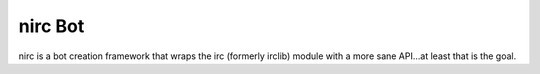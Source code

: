 nirc Bot
========

nirc is a bot creation framework that wraps the irc (formerly irclib) module
with a more sane API...at least that is the goal.

